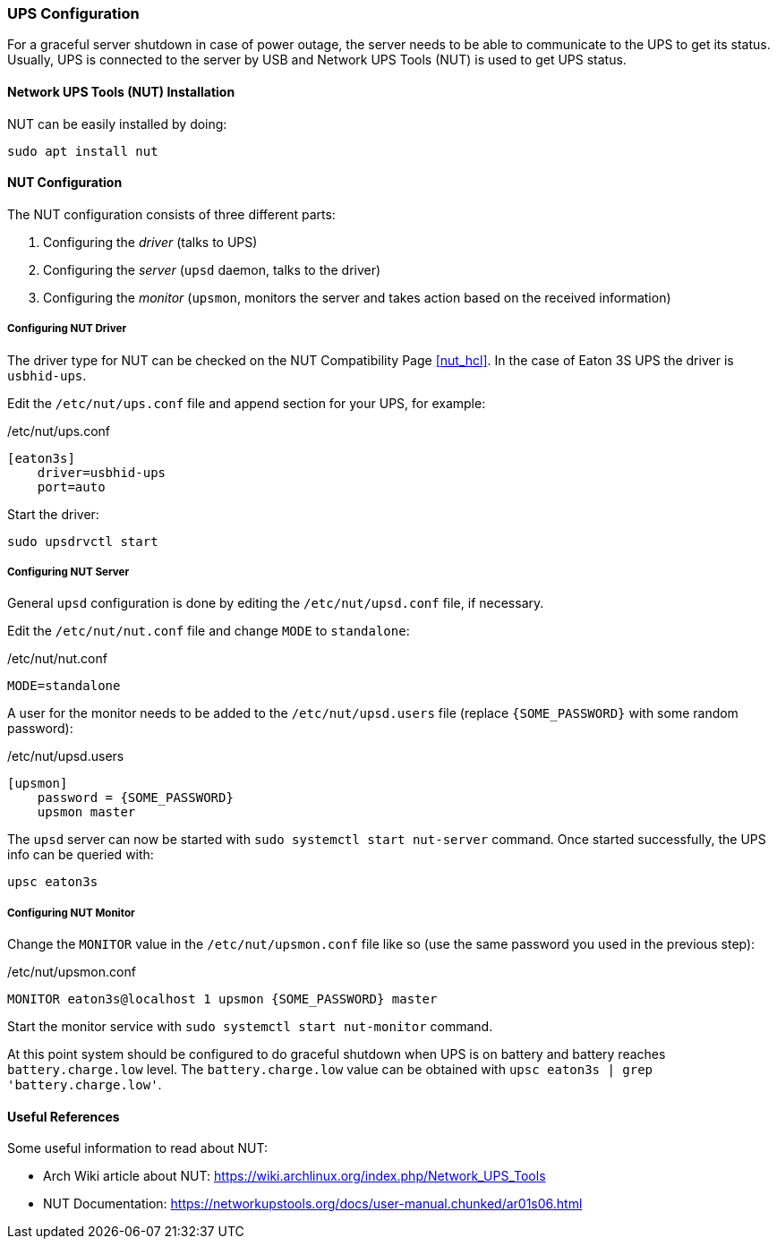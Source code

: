 === UPS Configuration
For a graceful server shutdown in case of power outage, the server needs to be able to communicate to the UPS
to get its status.
Usually, UPS is connected to the server by USB and Network UPS Tools (NUT) is used to get UPS status.

==== Network UPS Tools (NUT) Installation
NUT can be easily installed by doing:

----
sudo apt install nut
----

==== NUT Configuration
The NUT configuration consists of three different parts:

. Configuring the _driver_ (talks to UPS)
. Configuring the _server_ (`upsd` daemon, talks to the driver)
. Configuring the _monitor_ (`upsmon`, monitors the server and takes action based on the received information)

===== Configuring NUT Driver
The driver type for NUT can be checked on the NUT Compatibility Page <<nut_hcl>>.
In the case of Eaton 3S UPS the driver is `usbhid-ups`.

Edit the `/etc/nut/ups.conf` file and append section for your UPS, for example:

./etc/nut/ups.conf
----
[eaton3s]
    driver=usbhid-ups
    port=auto
----

Start the driver:

----
sudo upsdrvctl start
----

===== Configuring NUT Server
General `upsd` configuration is done by editing the `/etc/nut/upsd.conf` file, if necessary.

Edit the `/etc/nut/nut.conf` file and change `MODE` to `standalone`:

./etc/nut/nut.conf
----
MODE=standalone
----

A user for the monitor needs to be added to the `/etc/nut/upsd.users` file (replace `\{SOME_PASSWORD}` with some random password):

./etc/nut/upsd.users
----
[upsmon]
    password = {SOME_PASSWORD}
    upsmon master
----

The `upsd` server can now be started with `sudo systemctl start nut-server` command.
Once started successfully, the UPS info can be queried with:

----
upsc eaton3s
----

===== Configuring NUT Monitor
Change the `MONITOR` value in the `/etc/nut/upsmon.conf` file like so (use the same password you used in the previous step):

./etc/nut/upsmon.conf
----
MONITOR eaton3s@localhost 1 upsmon {SOME_PASSWORD} master
----

Start the monitor service with `sudo systemctl start nut-monitor` command.

At this point system should be configured to do graceful shutdown when UPS is on battery and battery reaches `battery.charge.low` level.
The `battery.charge.low` value can be obtained with `upsc eaton3s | grep 'battery.charge.low'`.

==== Useful References
Some useful information to read about NUT:

- Arch Wiki article about NUT: https://wiki.archlinux.org/index.php/Network_UPS_Tools
- NUT Documentation: https://networkupstools.org/docs/user-manual.chunked/ar01s06.html
